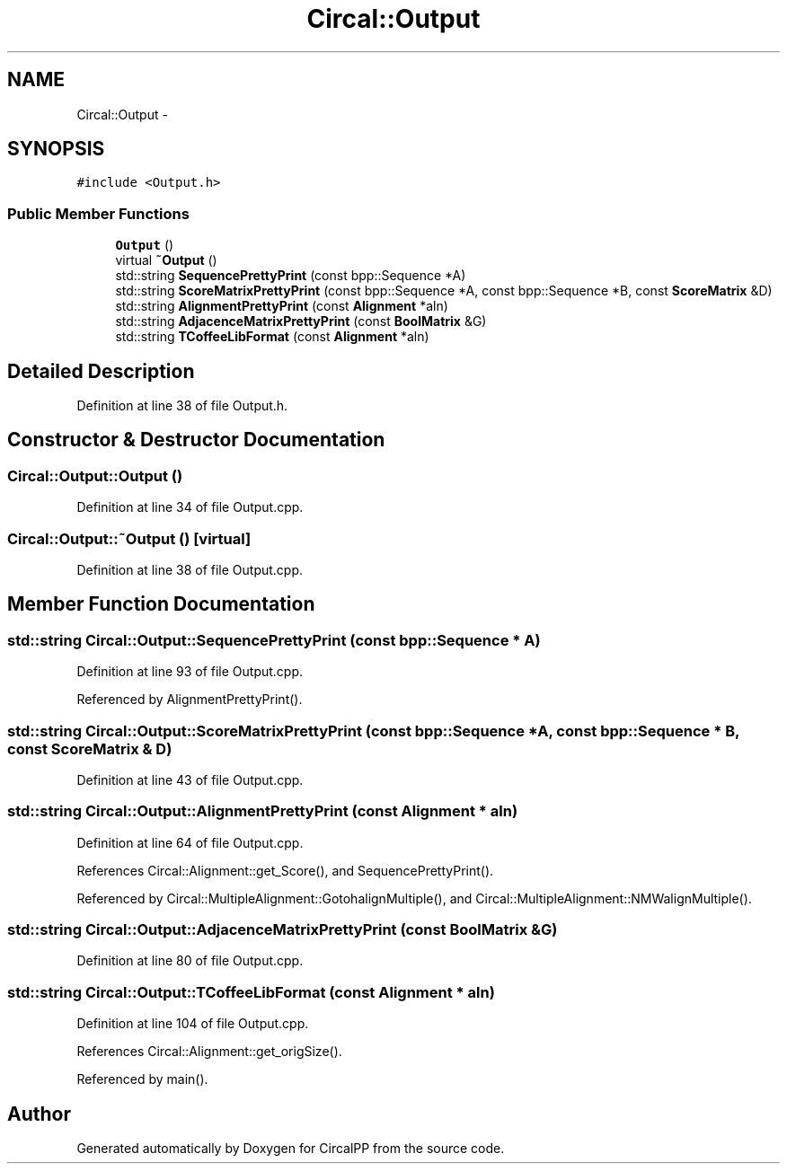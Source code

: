 .TH "Circal::Output" 3 "8 Feb 2008" "Version 0.1" "CircalPP" \" -*- nroff -*-
.ad l
.nh
.SH NAME
Circal::Output \- 
.SH SYNOPSIS
.br
.PP
\fC#include <Output.h>\fP
.PP
.SS "Public Member Functions"

.in +1c
.ti -1c
.RI "\fBOutput\fP ()"
.br
.ti -1c
.RI "virtual \fB~Output\fP ()"
.br
.ti -1c
.RI "std::string \fBSequencePrettyPrint\fP (const bpp::Sequence *A)"
.br
.ti -1c
.RI "std::string \fBScoreMatrixPrettyPrint\fP (const bpp::Sequence *A, const bpp::Sequence *B, const \fBScoreMatrix\fP &D)"
.br
.ti -1c
.RI "std::string \fBAlignmentPrettyPrint\fP (const \fBAlignment\fP *aln)"
.br
.ti -1c
.RI "std::string \fBAdjacenceMatrixPrettyPrint\fP (const \fBBoolMatrix\fP &G)"
.br
.ti -1c
.RI "std::string \fBTCoffeeLibFormat\fP (const \fBAlignment\fP *aln)"
.br
.in -1c
.SH "Detailed Description"
.PP 
Definition at line 38 of file Output.h.
.SH "Constructor & Destructor Documentation"
.PP 
.SS "Circal::Output::Output ()"
.PP
Definition at line 34 of file Output.cpp.
.SS "Circal::Output::~Output ()\fC [virtual]\fP"
.PP
Definition at line 38 of file Output.cpp.
.SH "Member Function Documentation"
.PP 
.SS "std::string Circal::Output::SequencePrettyPrint (const bpp::Sequence * A)"
.PP
Definition at line 93 of file Output.cpp.
.PP
Referenced by AlignmentPrettyPrint().
.SS "std::string Circal::Output::ScoreMatrixPrettyPrint (const bpp::Sequence * A, const bpp::Sequence * B, const \fBScoreMatrix\fP & D)"
.PP
Definition at line 43 of file Output.cpp.
.SS "std::string Circal::Output::AlignmentPrettyPrint (const \fBAlignment\fP * aln)"
.PP
Definition at line 64 of file Output.cpp.
.PP
References Circal::Alignment::get_Score(), and SequencePrettyPrint().
.PP
Referenced by Circal::MultipleAlignment::GotohalignMultiple(), and Circal::MultipleAlignment::NMWalignMultiple().
.SS "std::string Circal::Output::AdjacenceMatrixPrettyPrint (const \fBBoolMatrix\fP & G)"
.PP
Definition at line 80 of file Output.cpp.
.SS "std::string Circal::Output::TCoffeeLibFormat (const \fBAlignment\fP * aln)"
.PP
Definition at line 104 of file Output.cpp.
.PP
References Circal::Alignment::get_origSize().
.PP
Referenced by main().

.SH "Author"
.PP 
Generated automatically by Doxygen for CircalPP from the source code.
